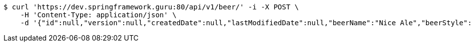 [source,bash]
----
$ curl 'https://dev.springframework.guru:80/api/v1/beer/' -i -X POST \
    -H 'Content-Type: application/json' \
    -d '{"id":null,"version":null,"createdDate":null,"lastModifiedDate":null,"beerName":"Nice Ale","beerStyle":"ALE","upc":123123123123,"price":9.99,"quantityOnHand":null}'
----